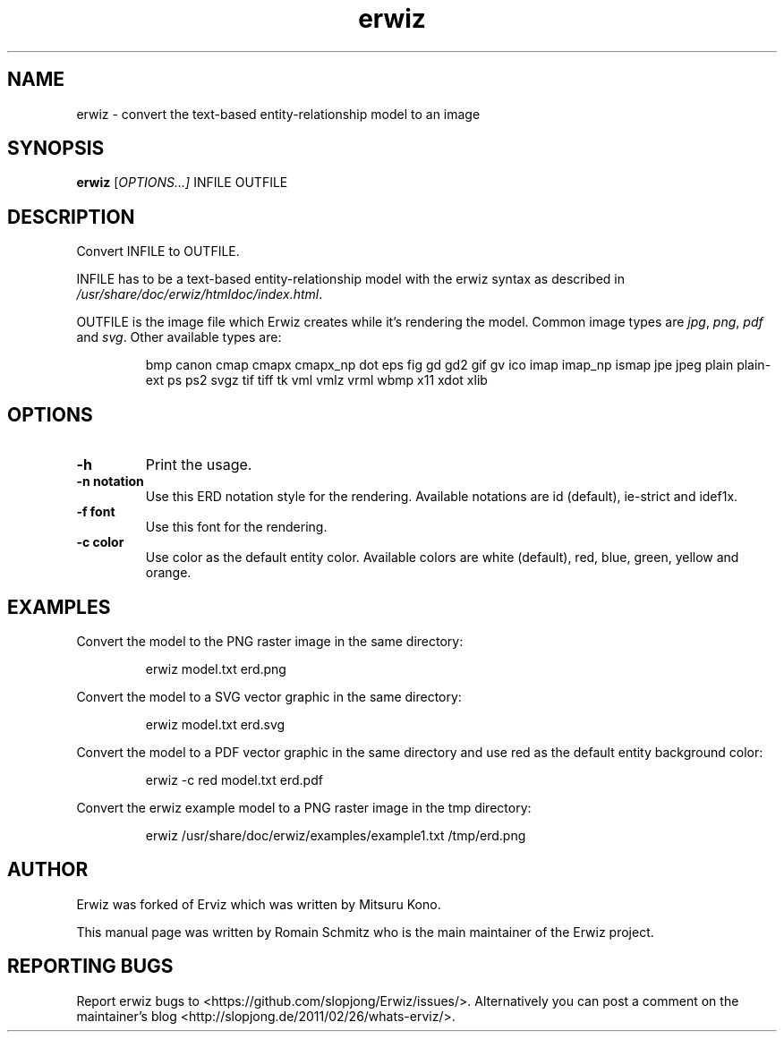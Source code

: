 .TH erwiz 1 "October 2011"
.SH NAME
erwiz \- convert the text-based entity-relationship model to an image
.SH SYNOPSIS
.B erwiz
.RI [ OPTIONS...]
.RI INFILE
.RI OUTFILE
.SH DESCRIPTION
.\" Add any additional description here
.P
Convert INFILE to OUTFILE.
.P
INFILE has to be a text-based entity-relationship model with the erwiz syntax as described in \fI/usr/share/doc/erwiz/htmldoc/index.html\fR.
.PP
OUTFILE is the image file which Erwiz creates while it's rendering the model. Common image types are \fIjpg\fR, \fIpng\fR, \fIpdf\fR and \fIsvg\fR. Other available types are:
.P
.RS
bmp canon cmap cmapx cmapx_np dot eps fig gd gd2 gif gv ico imap imap_np ismap jpe jpeg plain plain-ext ps ps2 svgz tif tiff tk vml vmlz vrml wbmp x11 xdot xlib 
.RE
.SH OPTIONS
.TP
\fB\-h\fR
Print the usage.
.TP
\fB\-n notation\fR
Use this ERD notation style for the rendering. Available notations are id (default), ie-strict and idef1x.
.TP
\fB\-f font\fR
Use this font for the rendering.
.TP
\fB\-c color\fR
Use color as the default entity color. Available colors are white (default), red, blue, green, yellow and orange.
.SH EXAMPLES
Convert the model to the PNG raster image in the same directory:
.P
.RS
erwiz model.txt erd.png
.RE
.P
Convert the model to a SVG vector graphic in the same directory:
.P
.RS
erwiz model.txt erd.svg
.RE

Convert the model to a PDF vector graphic in the same directory and use red as the default entity background color:
.P
.RS
erwiz -c red model.txt erd.pdf
.RE

Convert the erwiz example model to a PNG raster image in the tmp directory:
.P
.RS
erwiz /usr/share/doc/erwiz/examples/example1.txt /tmp/erd.png
.RE
.SH AUTHOR
Erwiz was forked of Erviz which was written by Mitsuru Kono.
.P
This manual page was written by Romain Schmitz who is the main maintainer of the Erwiz project.
.SH "REPORTING BUGS"
Report erwiz bugs to <https://github.com/slopjong/Erwiz/issues/>. Alternatively you can post a comment on the maintainer's blog <http://slopjong.de/2011/02/26/whats-erviz/>.